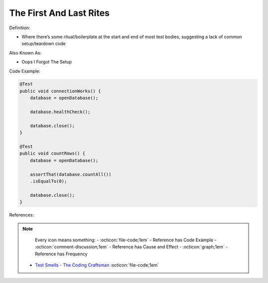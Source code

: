 The First And Last Rites
^^^^^
Definition:

* Where there’s some ritual/boilerplate at the start and end of most test bodies, suggesting a lack of common setup/teardown code

Also Known As:

* Oops I Forgot The Setup

Code Example:

.. code-block:: java

    @Test
    public void connectionWorks() {
        database = openDatabase();
    
        database.healthCheck();
    
        database.close();
    }
    
    @Test
    public void countRows() {
        database = openDatabase();
    
        assertThat(database.countAll())
        .isEqualTo(0);
    
        database.close();
    }

References:

.. note ::
    Every icon means something:
    - :octicon:`file-code;1em` - Reference has Code Example
    - :octicon:`comment-discussion;1em` - Reference has Cause and Effect
    - :octicon:`graph;1em` - Reference has Frequency

 * `Test Smells - The Coding Craftsman <https://codingcraftsman.wordpress.com/2018/09/27/test-smells/>`_ :octicon:`file-code;1em`

